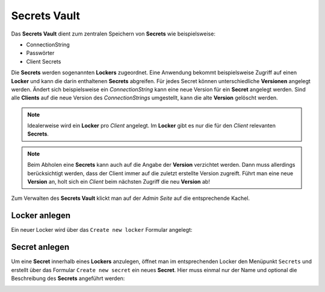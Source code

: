 Secrets Vault
=============

Das **Secrets Vault** dient zum zentralen Speichern von **Secrets** wie beispielsweise:

* ConnectionString
* Passwörter
* Client Secrets

Die **Secrets** werden sogenannten **Lockers** zugeordnet. Eine Anwendung bekommt beispielsweise Zugriff auf einen **Locker** und kann die 
darin enthaltenen **Secrets** abgreifen. Für jedes Secret können unterschiedliche **Versionen** angelegt werden. Ändert sich beispielsweise ein 
*ConnectionString* kann eine neue Version für ein **Secret** angelegt werden. Sind alle **Clients** auf die neue Version des *ConnectionStrings*
umgestellt, kann die alte **Version** gelöscht werden.

.. note::

    Idealerweise wird ein **Locker** pro *Client* angelegt. Im **Locker** gibt es nur die für den *Client* relevanten **Secrets**.

.. note::

    Beim Abholen eine **Secrets** kann auch auf die Angabe der **Version** verzichtet werden. Dann muss allerdings berücksichtigt werden,
    dass der Client immer auf die zuletzt erstellte Version zugreift. Führt man eine neue **Version** an, holt sich ein *Client* beim 
    nächsten Zugriff die neu **Version** ab!

Zum Verwalten des **Secrets Vault** klickt man auf der *Admin Seite* auf die entsprechende Kachel.

Locker anlegen
--------------

Ein neuer Locker wird über das ``Create new locker`` Formular angelegt:

.. image:: img/secretsvault1.png

Secret anlegen
--------------

Um eine **Secret** innerhalb eines **Lockers** anzulegen, öffnet man im entsprechenden Locker den Menüpunkt ``Secrets`` und erstellt über 
das Formular ``Create new secret`` ein neues **Secret**. Hier muss einmal nur der Name und optional die Beschreibung des **Secrets** angeführt 
werden:

.. image:: img/secretsvault2.png